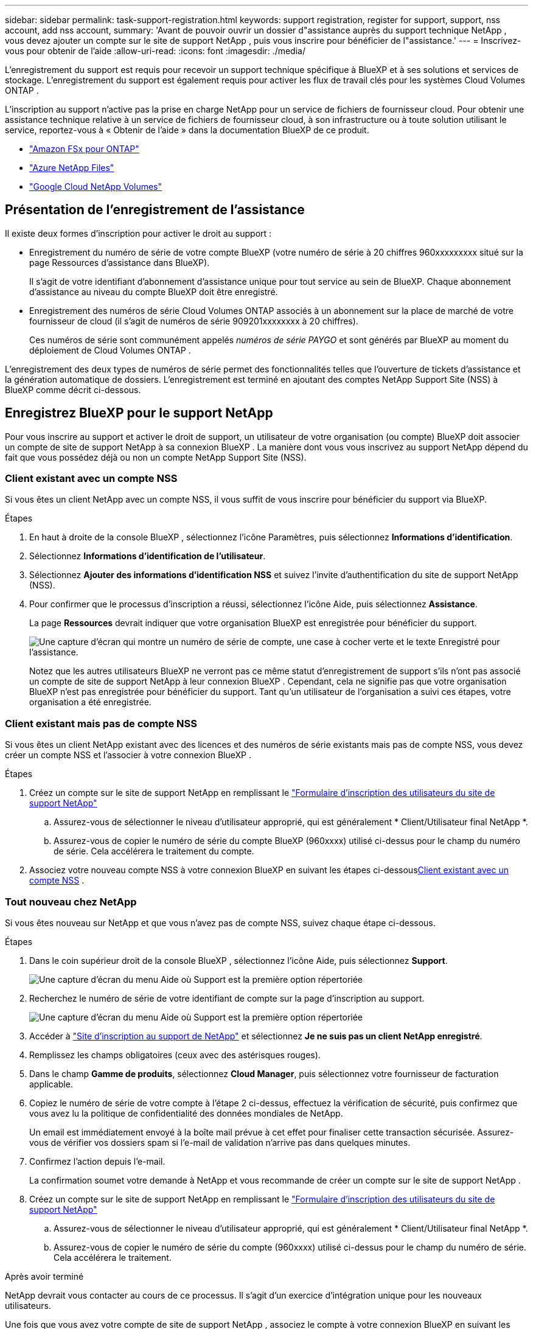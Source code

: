 ---
sidebar: sidebar 
permalink: task-support-registration.html 
keywords: support registration, register for support, support, nss account, add nss account, 
summary: 'Avant de pouvoir ouvrir un dossier d"assistance auprès du support technique NetApp , vous devez ajouter un compte sur le site de support NetApp , puis vous inscrire pour bénéficier de l"assistance.' 
---
= Inscrivez-vous pour obtenir de l'aide
:allow-uri-read: 
:icons: font
:imagesdir: ./media/


[role="lead"]
L'enregistrement du support est requis pour recevoir un support technique spécifique à BlueXP et à ses solutions et services de stockage. L'enregistrement du support est également requis pour activer les flux de travail clés pour les systèmes Cloud Volumes ONTAP .

L'inscription au support n'active pas la prise en charge NetApp pour un service de fichiers de fournisseur cloud. Pour obtenir une assistance technique relative à un service de fichiers de fournisseur cloud, à son infrastructure ou à toute solution utilisant le service, reportez-vous à « Obtenir de l'aide » dans la documentation BlueXP de ce produit.

* link:https://docs.netapp.com/us-en/bluexp-fsx-ontap/start/concept-fsx-aws.html#getting-help["Amazon FSx pour ONTAP"^]
* link:https://docs.netapp.com/us-en/bluexp-azure-netapp-files/concept-azure-netapp-files.html#getting-help["Azure NetApp Files"^]
* link:https://docs.netapp.com/us-en/bluexp-google-cloud-netapp-volumes/concept-gcnv.html#getting-help["Google Cloud NetApp Volumes"^]




== Présentation de l'enregistrement de l'assistance

Il existe deux formes d'inscription pour activer le droit au support :

* Enregistrement du numéro de série de votre compte BlueXP (votre numéro de série à 20 chiffres 960xxxxxxxxx situé sur la page Ressources d'assistance dans BlueXP).
+
Il s'agit de votre identifiant d'abonnement d'assistance unique pour tout service au sein de BlueXP.  Chaque abonnement d'assistance au niveau du compte BlueXP doit être enregistré.

* Enregistrement des numéros de série Cloud Volumes ONTAP associés à un abonnement sur la place de marché de votre fournisseur de cloud (il s'agit de numéros de série 909201xxxxxxxx à 20 chiffres).
+
Ces numéros de série sont communément appelés _numéros de série PAYGO_ et sont générés par BlueXP au moment du déploiement de Cloud Volumes ONTAP .



L'enregistrement des deux types de numéros de série permet des fonctionnalités telles que l'ouverture de tickets d'assistance et la génération automatique de dossiers. L'enregistrement est terminé en ajoutant des comptes NetApp Support Site (NSS) à BlueXP comme décrit ci-dessous.



== Enregistrez BlueXP pour le support NetApp

Pour vous inscrire au support et activer le droit de support, un utilisateur de votre organisation (ou compte) BlueXP doit associer un compte de site de support NetApp à sa connexion BlueXP . La manière dont vous vous inscrivez au support NetApp dépend du fait que vous possédez déjà ou non un compte NetApp Support Site (NSS).



=== Client existant avec un compte NSS

Si vous êtes un client NetApp avec un compte NSS, il vous suffit de vous inscrire pour bénéficier du support via BlueXP.

.Étapes
. En haut à droite de la console BlueXP , sélectionnez l’icône Paramètres, puis sélectionnez *Informations d’identification*.
. Sélectionnez *Informations d'identification de l'utilisateur*.
. Sélectionnez *Ajouter des informations d’identification NSS* et suivez l’invite d’authentification du site de support NetApp (NSS).
. Pour confirmer que le processus d’inscription a réussi, sélectionnez l’icône Aide, puis sélectionnez *Assistance*.
+
La page *Ressources* devrait indiquer que votre organisation BlueXP est enregistrée pour bénéficier du support.

+
image:https://raw.githubusercontent.com/NetAppDocs/bluexp-family/main/media/screenshot-support-registration.png["Une capture d'écran qui montre un numéro de série de compte, une case à cocher verte et le texte Enregistré pour l'assistance."]

+
Notez que les autres utilisateurs BlueXP ne verront pas ce même statut d’enregistrement de support s’ils n’ont pas associé un compte de site de support NetApp à leur connexion BlueXP .  Cependant, cela ne signifie pas que votre organisation BlueXP n'est pas enregistrée pour bénéficier du support.  Tant qu'un utilisateur de l'organisation a suivi ces étapes, votre organisation a été enregistrée.





=== Client existant mais pas de compte NSS

Si vous êtes un client NetApp existant avec des licences et des numéros de série existants mais pas de compte NSS, vous devez créer un compte NSS et l'associer à votre connexion BlueXP .

.Étapes
. Créez un compte sur le site de support NetApp en remplissant le https://mysupport.netapp.com/site/user/registration["Formulaire d'inscription des utilisateurs du site de support NetApp"^]
+
.. Assurez-vous de sélectionner le niveau d'utilisateur approprié, qui est généralement * Client/Utilisateur final NetApp *.
.. Assurez-vous de copier le numéro de série du compte BlueXP (960xxxx) utilisé ci-dessus pour le champ du numéro de série. Cela accélérera le traitement du compte.


. Associez votre nouveau compte NSS à votre connexion BlueXP en suivant les étapes ci-dessous<<Client existant avec un compte NSS>> .




=== Tout nouveau chez NetApp

Si vous êtes nouveau sur NetApp et que vous n’avez pas de compte NSS, suivez chaque étape ci-dessous.

.Étapes
. Dans le coin supérieur droit de la console BlueXP , sélectionnez l’icône Aide, puis sélectionnez *Support*.
+
image:https://raw.githubusercontent.com/NetAppDocs/bluexp-family/main/media/screenshot-help-support.png["Une capture d'écran du menu Aide où Support est la première option répertoriée"]

. Recherchez le numéro de série de votre identifiant de compte sur la page d'inscription au support.
+
image:https://raw.githubusercontent.com/NetAppDocs/bluexp-family/main/media/screenshot-serial-number.png["Une capture d'écran du menu Aide où Support est la première option répertoriée"]

. Accéder à https://register.netapp.com["Site d'inscription au support de NetApp"^] et sélectionnez *Je ne suis pas un client NetApp enregistré*.
. Remplissez les champs obligatoires (ceux avec des astérisques rouges).
. Dans le champ *Gamme de produits*, sélectionnez *Cloud Manager*, puis sélectionnez votre fournisseur de facturation applicable.
. Copiez le numéro de série de votre compte à l'étape 2 ci-dessus, effectuez la vérification de sécurité, puis confirmez que vous avez lu la politique de confidentialité des données mondiales de NetApp.
+
Un email est immédiatement envoyé à la boîte mail prévue à cet effet pour finaliser cette transaction sécurisée. Assurez-vous de vérifier vos dossiers spam si l'e-mail de validation n'arrive pas dans quelques minutes.

. Confirmez l'action depuis l'e-mail.
+
La confirmation soumet votre demande à NetApp et vous recommande de créer un compte sur le site de support NetApp .

. Créez un compte sur le site de support NetApp en remplissant le https://mysupport.netapp.com/site/user/registration["Formulaire d'inscription des utilisateurs du site de support NetApp"^]
+
.. Assurez-vous de sélectionner le niveau d'utilisateur approprié, qui est généralement * Client/Utilisateur final NetApp *.
.. Assurez-vous de copier le numéro de série du compte (960xxxx) utilisé ci-dessus pour le champ du numéro de série. Cela accélérera le traitement.




.Après avoir terminé
NetApp devrait vous contacter au cours de ce processus. Il s’agit d’un exercice d’intégration unique pour les nouveaux utilisateurs.

Une fois que vous avez votre compte de site de support NetApp , associez le compte à votre connexion BlueXP en suivant les étapes ci-dessous<<Client existant avec un compte NSS>> .



== Associer les informations d'identification NSS pour la prise en charge de Cloud Volumes ONTAP

L'association des informations d'identification du site de support NetApp à votre organisation BlueXP est requise pour activer les workflows clés suivants pour Cloud Volumes ONTAP:

* Enregistrement des systèmes Cloud Volumes ONTAP prépayés pour le support
+
Fournir votre compte NSS est nécessaire pour activer le support de votre système et pour accéder aux ressources de support technique NetApp .

* Déploiement de Cloud Volumes ONTAP lorsque vous apportez votre propre licence (BYOL)
+
Il est nécessaire de fournir votre compte NSS pour que BlueXP puisse télécharger votre clé de licence et activer l'abonnement pour la durée que vous avez achetée. Cela inclut les mises à jour automatiques pour les renouvellements de mandat.

* Mise à niveau du logiciel Cloud Volumes ONTAP vers la dernière version


L'association des informations d'identification NSS à votre organisation BlueXP est différente du compte NSS associé à une connexion utilisateur BlueXP .

Ces informations d’identification NSS sont associées à votre ID d’organisation BlueXP spécifique.  Les utilisateurs appartenant à l'organisation BlueXP peuvent accéder à ces informations d'identification depuis *Support > Gestion NSS*.

* Si vous disposez d’un compte client, vous pouvez ajouter un ou plusieurs comptes NSS.
* Si vous disposez d'un compte partenaire ou revendeur, vous pouvez ajouter un ou plusieurs comptes NSS, mais ils ne peuvent pas être ajoutés aux côtés des comptes de niveau client.


.Étapes
. Dans le coin supérieur droit de la console BlueXP , sélectionnez l’icône Aide, puis sélectionnez *Support*.
+
image:https://raw.githubusercontent.com/NetAppDocs/bluexp-family/main/media/screenshot-help-support.png["Une capture d'écran du menu Aide où Support est la première option répertoriée"]

. Sélectionnez *Gestion NSS > Ajouter un compte NSS*.
. Lorsque vous y êtes invité, sélectionnez *Continuer* pour être redirigé vers une page de connexion Microsoft.
+
NetApp utilise Microsoft Entra ID comme fournisseur d’identité pour les services d’authentification spécifiques au support et aux licences.

. Sur la page de connexion, indiquez votre adresse e-mail et votre mot de passe enregistrés sur le site de support NetApp pour effectuer le processus d'authentification.
+
Ces actions permettent à BlueXP d'utiliser votre compte NSS pour des tâches telles que les téléchargements de licences, la vérification des mises à niveau de logiciels et les futures inscriptions au support.

+
Notez ce qui suit :

+
** Le compte NSS doit être un compte de niveau client (pas un compte invité ou temporaire). Vous pouvez avoir plusieurs comptes NSS au niveau client.
** Il ne peut y avoir qu'un seul compte NSS si ce compte est un compte de niveau partenaire. Si vous essayez d'ajouter des comptes NSS au niveau client et qu'un compte au niveau partenaire existe, vous obtiendrez le message d'erreur suivant :
+
« Le type de client NSS n'est pas autorisé pour ce compte car il existe déjà des utilisateurs NSS de types différents. »

+
Il en va de même si vous disposez de comptes NSS préexistants au niveau client et que vous essayez d’ajouter un compte au niveau partenaire.

** Une fois la connexion réussie, NetApp stockera le nom d'utilisateur NSS.
+
Il s’agit d’un identifiant généré par le système qui correspond à votre e-mail. Sur la page *Gestion NSS*, vous pouvez afficher votre e-mail à partir duimage:https://raw.githubusercontent.com/NetAppDocs/bluexp-family/main/media/icon-nss-menu.png["Une icône de trois points horizontaux"] menu.

** Si vous avez besoin d'actualiser vos jetons d'identification de connexion, il existe également une option *Mettre à jour les informations d'identification* dans leimage:https://raw.githubusercontent.com/NetAppDocs/bluexp-family/main/media/icon-nss-menu.png["Une icône de trois points horizontaux"] menu.
+
L'utilisation de cette option vous invite à vous reconnecter. Notez que le jeton de ces comptes expire après 90 jours. Une notification sera publiée pour vous en informer.




